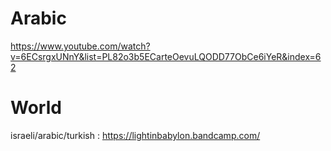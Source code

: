 * Arabic
https://www.youtube.com/watch?v=6ECsrgxUNnY&list=PL82o3b5ECarteOevuLQODD77ObCe6iYeR&index=62

* World
israeli/arabic/turkish : 
https://lightinbabylon.bandcamp.com/



